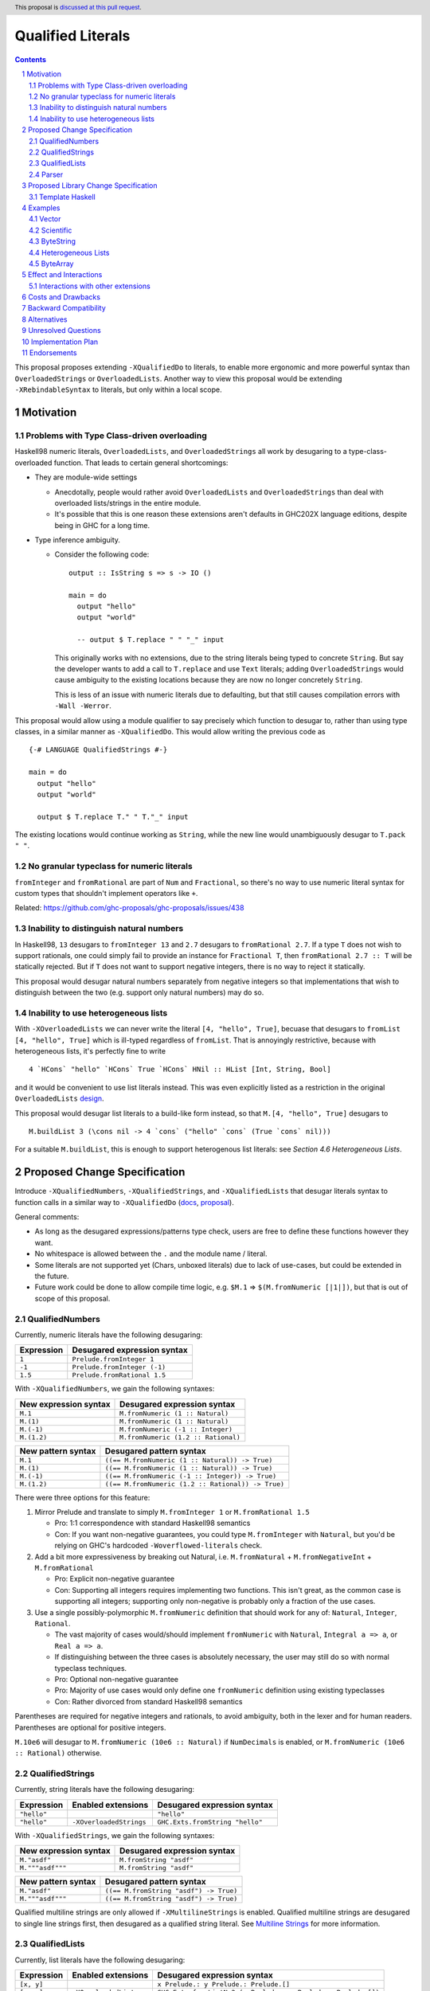 Qualified Literals
==================

.. author:: Brandon Chinn
.. date-accepted:: Leave blank. This will be filled in when the proposal is accepted.
.. ticket-url:: Leave blank. This will eventually be filled with the
                ticket URL which will track the progress of the
                implementation of the feature.
.. implemented:: Leave blank. This will be filled in with the first GHC version which
                 implements the described feature.
.. highlight:: haskell
.. header:: This proposal is `discussed at this pull request <https://github.com/ghc-proposals/ghc-proposals/pull/698>`_.
.. sectnum::
.. contents::

This proposal proposes extending ``-XQualifiedDo`` to literals, to enable more ergonomic and more powerful syntax than ``OverloadedStrings`` or ``OverloadedLists``. Another way to view this proposal would be extending ``-XRebindableSyntax`` to literals, but only within a local scope.

Motivation
----------

Problems with Type Class-driven overloading
~~~~~~~~~~~~~~~~~~~~~~~~~~~~~~~~~~~~~~~~~~~

Haskell98 numeric literals, ``OverloadedLists``, and ``OverloadedStrings`` all work by desugaring to a type-class-overloaded function. That leads to certain general shortcomings:

* They are module-wide settings

  * Anecdotally, people would rather avoid ``OverloadedLists`` and ``OverloadedStrings`` than deal with overloaded lists/strings in the entire module.

  * It's possible that this is one reason these extensions aren't defaults in GHC202X language editions, despite being in GHC for a long time.

* Type inference ambiguity.

  * Consider the following code:

    ::

      output :: IsString s => s -> IO ()

      main = do
        output "hello"
        output "world"

        -- output $ T.replace " " "_" input

    This originally works with no extensions, due to the string literals being typed to concrete ``String``. But say the developer wants to add a call to ``T.replace`` and use ``Text`` literals; adding ``OverloadedStrings`` would cause ambiguity to the existing locations because they are now no longer concretely ``String``.

    This is less of an issue with numeric literals due to defaulting, but that still causes compilation errors with ``-Wall -Werror``.

This proposal would allow using a module qualifier to say precisely which function to desugar to, rather than using type classes, in a similar manner as ``-XQualifiedDo``. This would allow writing the previous code as

::

  {-# LANGUAGE QualifiedStrings #-}

  main = do
    output "hello"
    output "world"

    output $ T.replace T." " T."_" input

The existing locations would continue working as ``String``, while the new line would unambiguously desugar to ``T.pack " "``.

No granular typeclass for numeric literals
~~~~~~~~~~~~~~~~~~~~~~~~~~~~~~~~~~~~~~~~~~

``fromInteger`` and ``fromRational`` are part of ``Num`` and ``Fractional``, so there's no way to use numeric literal syntax for custom types that shouldn't implement operators like ``+``.

Related: https://github.com/ghc-proposals/ghc-proposals/issues/438

Inability to distinguish natural numbers
~~~~~~~~~~~~~~~~~~~~~~~~~~~~~~~~~~~~~~~~

In Haskell98, ``13`` desugars to ``fromInteger 13`` and ``2.7`` desugars to ``fromRational 2.7``. If a type ``T`` does not wish to support rationals, one could simply fail to provide an instance for ``Fractional T``, then ``fromRational 2.7 :: T`` will be statically rejected. But if ``T`` does not want to support negative integers, there is no way to reject it statically.

This proposal would desugar natural numbers separately from negative integers so that implementations that wish to distinguish between the two (e.g. support only natural numbers) may do so.

Inability to use heterogeneous lists
~~~~~~~~~~~~~~~~~~~~~~~~~~~~~~~~~~~~

With ``-XOverloadedLists`` we can never write the literal ``[4, "hello", True]``, becuase that desugars to ``fromList [4, "hello", True]`` which is ill-typed regardless of ``fromList``. That is annoyingly restrictive, because with heterogeneous lists, it's perfectly fine to write

::

  4 `HCons` "hello" `HCons` True `HCons` HNil :: HList [Int, String, Bool]

and it would be convenient to use list literals instead. This was even explicitly listed as a restriction in the original ``OverloadedLists`` `design <https://gitlab.haskell.org/ghc/ghc/-/wikis/overloaded-lists>`_.

This proposal would desugar list literals to a build-like form instead, so that ``M.[4, "hello", True]`` desugars to

::

  M.buildList 3 (\cons nil -> 4 `cons` ("hello" `cons` (True `cons` nil)))

For a suitable ``M.buildList``, this is enough to support heterogenous list literals: see *Section 4.6 Heterogeneous Lists*.

Proposed Change Specification
-----------------------------

Introduce ``-XQualifiedNumbers``, ``-XQualifiedStrings``, and ``-XQualifiedLists`` that desugar literals syntax to function calls in a similar way to ``-XQualifiedDo`` (`docs <https://ghc.gitlab.haskell.org/ghc/doc/users_guide/exts/qualified_do.html>`_, `proposal <https://github.com/ghc-proposals/ghc-proposals/blob/master/proposals/0216-qualified-do.rst>`_).

General comments:

* As long as the desugared expressions/patterns type check, users are free to define these functions however they want.

* No whitespace is allowed between the ``.`` and the module name / literal.

* Some literals are not supported yet (Chars, unboxed literals) due to lack of use-cases, but could be extended in the future.

* Future work could be done to allow compile time logic, e.g. ``$M.1`` => ``$(M.fromNumeric [|1|])``, but that is out of scope of this proposal.

QualifiedNumbers
~~~~~~~~~~~~~~~~

Currently, numeric literals have the following desugaring:

.. list-table::
    :align: left

    * - **Expression**
      - **Desugared expression syntax**
    * - ``1``
      - ``Prelude.fromInteger 1``
    * - ``-1``
      - ``Prelude.fromInteger (-1)``
    * - ``1.5``
      - ``Prelude.fromRational 1.5``

With ``-XQualifiedNumbers``, we gain the following syntaxes:

.. list-table::
    :align: left

    * - **New expression syntax**
      - **Desugared expression syntax**
    * - ``M.1``
      - ``M.fromNumeric (1 :: Natural)``
    * - ``M.(1)``
      - ``M.fromNumeric (1 :: Natural)``
    * - ``M.(-1)``
      - ``M.fromNumeric (-1 :: Integer)``
    * - ``M.(1.2)``
      - ``M.fromNumeric (1.2 :: Rational)``

.. list-table::
    :align: left

    * - **New pattern syntax**
      - **Desugared pattern syntax**
    * - ``M.1``
      - ``((== M.fromNumeric (1 :: Natural)) -> True)``
    * - ``M.(1)``
      - ``((== M.fromNumeric (1 :: Natural)) -> True)``
    * - ``M.(-1)``
      - ``((== M.fromNumeric (-1 :: Integer)) -> True)``
    * - ``M.(1.2)``
      - ``((== M.fromNumeric (1.2 :: Rational)) -> True)``

There were three options for this feature:

#. Mirror Prelude and translate to simply ``M.fromInteger 1`` or ``M.fromRational 1.5``

   * Pro: 1:1 correspondence with standard Haskell98 semantics
   * Con: If you want non-negative guarantees, you could type ``M.fromInteger`` with ``Natural``, but you'd be relying on GHC's hardcoded ``-Woverflowed-literals`` check.

#. Add a bit more expressiveness by breaking out Natural, i.e. ``M.fromNatural`` + ``M.fromNegativeInt`` + ``M.fromRational``

   * Pro: Explicit non-negative guarantee
   * Con: Supporting all integers requires implementing two functions. This isn't great, as the common case is supporting all integers; supporting only non-negative is probably only a fraction of the use cases.

#. Use a single possibly-polymorphic ``M.fromNumeric`` definition that should work for any of: ``Natural``, ``Integer``, ``Rational``.

   * The vast majority of cases would/should implement ``fromNumeric`` with ``Natural``, ``Integral a => a``, or ``Real a => a``.
   * If distinguishing between the three cases is absolutely necessary, the user may still do so with normal typeclass techniques.
   * Pro: Optional non-negative guarantee
   * Pro: Majority of use cases would only define one ``fromNumeric`` definition using existing typeclasses
   * Con: Rather divorced from standard Haskell98 semantics

Parentheses are required for negative integers and rationals, to avoid ambiguity, both in the lexer and for human readers. Parentheses are optional for positive integers.

``M.10e6`` will desugar to ``M.fromNumeric (10e6 :: Natural)`` if ``NumDecimals`` is enabled, or ``M.fromNumeric (10e6 :: Rational)`` otherwise.

QualifiedStrings
~~~~~~~~~~~~~~~~

Currently, string literals have the following desugaring:

.. list-table::
    :align: left

    * - **Expression**
      - **Enabled extensions**
      - **Desugared expression syntax**
    * - ``"hello"``
      -
      - ``"hello"``
    * - ``"hello"``
      - ``-XOverloadedStrings``
      - ``GHC.Exts.fromString "hello"``

With ``-XQualifiedStrings``, we gain the following syntaxes:

.. list-table::
    :align: left

    * - **New expression syntax**
      - **Desugared expression syntax**
    * - ``M."asdf"``
      - ``M.fromString "asdf"``
    * - ``M."""asdf"""``
      - ``M.fromString "asdf"``

.. list-table::
    :align: left

    * - **New pattern syntax**
      - **Desugared pattern syntax**
    * - ``M."asdf"``
      - ``((== M.fromString "asdf") -> True)``
    * - ``M."""asdf"""``
      - ``((== M.fromString "asdf") -> True)``

Qualified multiline strings are only allowed if ``-XMultilineStrings`` is enabled. Qualified multiline strings are desugared to single line strings first, then desugared as a qualified string literal. See `Multiline Strings <https://github.com/ghc-proposals/ghc-proposals/blob/master/proposals/0569-multiline-strings.rst>`_ for more information.

QualifiedLists
~~~~~~~~~~~~~~

Currently, list literals have the following desugaring:

.. list-table::
    :align: left

    * - **Expression**
      - **Enabled extensions**
      - **Desugared expression syntax**
    * - ``[x, y]``
      -
      - ``x Prelude.: y Prelude.: Prelude.[]``
    * - ``[x, y]``
      - ``-XOverloadedLists``
      - ``GHC.Exts.fromListN 2 (x Prelude.: y Prelude.: Prelude.[])``

With ``-XQualifiedLists``, we gain the following syntaxes:

.. list-table::
    :align: left

    * - **New expression syntax**
      - **Desugared expression syntax**
    * - ``M.[]``
      - ``M.buildList 0 (\cons nil -> nil)``
    * - ``M.[x, y]``
      - ``M.buildList 2 (\cons nil -> x `cons` (y `cons` nil))``
    * - ``M.[x ..]``
      - ``M.buildListEnum (Data.List.Qualified.Experimental.EnumFrom x)``
    * - ``M.[x, y ..]``
      - ``M.buildListEnum (Data.List.Qualified.Experimental.EnumFromThen x y)``
    * - ``M.[x .. y]``
      - ``M.buildListEnum (Data.List.Qualified.Experimental.EnumFromTo x y)``
    * - ``M.[x, y .. z]``
      - ``M.buildListEnum (Data.List.Qualified.Experimental.EnumFromThenTo x y z)``

.. list-table::
    :align: left

    * - **New pattern syntax**
      - **Desugared pattern syntax**
    * - ``M.[x, _, y]``
      - ``M.FromListCons x (M.FromListCons _ (M.FromListCons y M.FromListNil))``
    * - ``x M.: y``
      - ``M.FromListCons x y``

``Data.List.Qualified.Experimental`` will initially live in ``ghc-experimental``, eventually merged into ``GHC.Exts``.

::

  data EnumFrom a
    = EnumFrom a
    | EnumFromThen a a
    | EnumFromTo a a
    | EnumFromThenTo a a a

Note that while we could have mirrored ``-XOverloadedLists`` and just done ``M.fromListN 2 [x, y]``, we intentionally decide to use this more general API. This gives us more expressive power, since we no longer need to typecheck an intermediate list. Similar reason for defining ``buildListEnum`` instead of reusing Prelude's ``enumFrom`` functions. See *Section 4.6 Heterogeneous Lists* for a use-case.

We also decide to do ``M.buildList`` instead of something like ``M.fromList (x `M.cons` M.nil)`` so that there's one definition to jump to (e.g. with IDE integrations) instead of three.

To use as patterns, the implementor should define ``FromListCons`` and ``FromListNil`` pattern synonyms, typically with the ``COMPLETE`` pragma specified. We choose to do this instead of ``toList -> [x, _, z]`` because that would also disallow heterogeneous lists.

Future work could be done to allow list comprehensions, e.g. ``M.[x * 10 | x <- [1..10]]`` => ``[1..10] `M.listCompBind` \x -> M.listCompReturn (x * 10)``, but that is out of scope of this proposal.

Parser
~~~~~~

Update `Section 10.5 <https://www.haskell.org/onlinereport/haskell2010/haskellch10.html#x17-18000010.5>`_ of the Haskell 2010 report as follows.

.. code-block:: abnf

  aexp → qvar
       | ...
       | modid . integer
       | modid . ( {-} integer )
       | modid . ( float )
       | modid . string
       | modid . multiLineString
       | modid . [ exp_1 , ..., exp_k ]

  apat → var [ @ apat ]
       | ...
       | modid . integer
       | modid . ( {-} integer )
       | modid . ( float )
       | modid . string
       | modid . multiLineString
       | modid . [ pat_1 , ..., pat_k ]
       | modid . ( pat_1 : ... : pat_k )


Proposed Library Change Specification
-------------------------------------

Template Haskell
~~~~~~~~~~~~~~~~

We'll add the following constructors, to maintain backwards compatibility:

::

  data Exp
    = ...
    | QualListE ModuleName [Exp]

  data Lit
    = ...
    | QualStringL ModuleName String
    | QualNaturalL ModuleName Natural
    | QualIntegerL ModuleName Integer
    | QualRationalL ModuleName Rational

Examples
--------

Vector
~~~~~~

Currently, if you want to pattern match on vector, you have to use ``OverloadedLists`` (which enables it for list literals in the entire file) or be verbose:

::

  case user of
    -- guard
    User{tags = tags} | ["a", tag2] <- V.toList tags -> _
    -- with ViewPatterns
    User{tags = (V.toList -> ["a", tag2])} -> _

With ``QualifiedLists``, ``vector`` could define:

::

  module Data.Vector.Qualified where

  buildList :: Integer -> ((a -> [a] -> [a]) -> [a] -> [a]) -> Vector a
  buildList n f = V.fromListN n (GHC.List.build f)

  pattern FromListCons a b <- (V.uncons -> Just (a, b))
  pattern FromListNil <- (V.uncons -> Nothing)
  {-# COMPLETE FromListCons, FromListNil #-}

And the user could do:

::

  import Data.Vector.Qualified qualified as V

  case user of
    User{tags = V.["a", tag2]} -> _

One scenario this can come up is when parsing ``Aeson.Array``, which stores JSON values in a ``Vector``.

Scientific
~~~~~~~~~~

`Scientific <https://hackage.haskell.org/package/scientific-0.3.8.0/docs/Data-Scientific.html#t:Scientific>`_ represents an arbitrary precision number. It has a ``Num`` instance, but ``+`` and ``-`` are unsafe and can cause OOM. Safety-minded developers might desire to wrap with a newtype that provides ``unsafeAdd`` but not ``+``, to prevent call-sites from accidentally blowing up memory.

::

  newtype BigDecimal = BigDecimal Scientific

  unsafeAdd :: BigDecimal -> BigDecimal -> BigDecimal
  unsafeAdd = coerce (+)

If you want to write ``BigDecimal`` literals (e.g. for tests), you have to use either the ``BigDecimal`` constructor or write a ``big = BigDecimal`` helper, but that's unsafe if accidentally called on a non-literal, as ``Scientific`` throws a runtime error if converting from a repeating decimal.

With ``QualifiedNumbers``, you could write ``Big.123``, which guarantees that ``Big.fromNumeric`` is only called on literals (e.g. you could configure hlint to ban calling ``BigDecimal.fromNumeric`` directly and only be used via ``QualifiedNumbers``).

::

  -- only called on literals
  fromNumeric :: Real a => a -> BigDecimal
  fromNumeric = BigDecimal . realToFrac

ByteString
~~~~~~~~~~

It's a `known issue <https://github.com/haskell/bytestring/issues/140>`_ that ByteString has surprising ``IsString`` behavior, due to ambiguity in how to handle Unicode characters.

With ``QualifiedStrings``, ``bytestring`` could define the following modules:

::

  module Data.ByteString.Qualified.Ascii where

  -- truncates unicode
  fromString :: String -> ByteString
  fromString = Char8.pack

  module Data.ByteString.Qualified.Utf8 where

  -- encodes unicode
  fromString :: String -> ByteString
  fromString = BS.toStrict . BS.toLazyByteString . BS.stringUtf8

Users would then be forced to decide what behavior they want (and can switch between the two!):

::

  import Data.ByteString qualified as BS
  import Data.ByteString.Qualified.Ascii qualified as Ascii
  import Data.ByteString.Qualified.Utf8 qualified as Utf8

  main = do
    -- [98,108,97,158]
    print $ BS.unpack Ascii."bla語"

    -- [98,108,97,232,170,158]
    print $ BS.unpack Utf8."bla語"

Heterogeneous Lists
~~~~~~~~~~~~~~~~~~~

With ``QualifiedLists``, converting list literals are no longer confined to the list type, enabling list literal syntax for heterogenous lists (aka ``HList``):

::

  module Data.HList.Qualified where

  buildList ::
    Integer ->
    ( (forall a as. f a -> HList f as -> HList f (a ': as))
      -> HList f '[]
      -> HList f xs
    ) ->
    HList f xs
  buildList _ f = f HCons HNil

  pattern FromListCons :: () => xs ~ (x0 ': xs0) => f x0 -> HList f xs0 -> HList f xs
  pattern FromListCons a b = HCons a b

  pattern FromListNil :: () => xs ~ '[] => HList f xs
  pattern FromListNil = HNil

  {-# COMPLETE FromListCons, FromListNil #-}

Users could then do

::

  import Data.HList.Qualified qualified as HList

  HList.[Just True, Just 1, Nothing] :: HList Maybe '[Bool, Int, String]

  -- hlist matches all the patterns below
  case hlist of
    HList.[Just True, _, Nothing] -> _
    HList.[_, Just 1, Nothing] -> _
    Just _ HList.: _ -> _

ByteArray
~~~~~~~~~

Example of a ``ByteArray`` implementation, which requires knowing the length of the list in advance.

::

  type Builder s = Int -> MutableByteArray s -> ST s ()

  buildList ::
    forall a. Prim a =>
    Integer ->
    ( forall s.
      (a -> Builder s -> Builder s)
      -> Builder s
      -> Builder s
    ) ->
    ByteArray
  buildList n f = createByteArray (n * sizeOfType @a) $ f cons nil
    where
      nil :: Builder s
      nil = \_ _ -> pure ()

      cons :: Prim a => a -> Builder s -> Builder s
      cons x next = \i arr -> writeByteArray arr i x >> next (i + 1) arr

  -- [0x00, 0x00, 0x00, 0x00, 0x00, 0x00, 0xf0, 0x3f, 0x00, 0x00, 0x00, 0x00, 0x00, 0x00, 0x00, 0x40]
  print ByteArray.[1, 2]

Effect and Interactions
-----------------------

With ``QualifiedStrings``, there's no more typeclass ambiguity; e.g. the ``text`` library could provide a module like:

::

  module Data.Text.Overloaded where

  import Data.Text

  fromString :: String -> Text
  fromString = pack

and users can do

::

  import Data.Text.Overloaded qualified as T

  main = print T."asdf"

The equivalent code with ``OverloadedStrings`` would have failed to compile with ``-Wall -Werror`` enabled (due to type defaulting).


Interactions with other extensions
~~~~~~~~~~~~~~~~~~~~~~~~~~~~~~~~~~

* Qualified multiline strings are allowed when ``-XMultilineStrings`` is enabled, as mentioned in the specification

* `Allow arbitrary identifiers as fields in OverloadedRecordDot <https://github.com/ghc-proposals/ghc-proposals/pull/668>`_ has similar syntax to the proposed qualified string literal, but as ``M.bar`` is parsed as a qualified identifier even with OverloadedRecordDot, it makes sense that ``M."bar"`` is also parsed as a qualified literal.

* `Allow native string interpolation syntax <https://github.com/ghc-proposals/ghc-proposals/pull/570>`_ proposes adding string interpolation syntax with ``s"..."``. If both proposals are accepted, this syntax could provide a mechanism similar to Javascript's `tagged template literals <https://developer.mozilla.org/en-US/docs/Web/JavaScript/Reference/Template_literals#tagged_templates>`_. See the other proposal for more details.

Costs and Drawbacks
-------------------

Development and maintenance should be low effort, as the core implementation is in the renamer step, and typechecking would proceed as normal.

The syntax is approachable for novice users and shouldn't be an extra barrier to understand.

Backward Compatibility
----------------------

No breakage, as the new syntax is only enabled with the extension.

Furthermore, turning on the extension will generally not break existing code, as the expression would be parsed as function composition between a data constructor and a literal, which would only typecheck if someone adds an ``IsString`` or ``Num`` instance for a function type.

Alternatives
------------

* Use PatternSynonyms for all the patterns, not just lists

  * The View pattern more closely matches `Section 3.17.2 <https://www.haskell.org/onlinereport/haskell2010/haskellch3.html#x8-60015x7>`_ in the 2010 Report

* Use ViewPatterns for lists

  * This prevents marking list patterns as COMPLETE

* Use separate ``M.fromInteger`` and ``M.fromRational`` instead of a single polymorphic ``M.fromNumeric``

  * See the discussion in *Section 2.1 QualifiedNumbers*

* Use separate ``M.fromListN`` instead of ``M.buildList``

  * Disallows heterogeneous lists
  * See the discussion in *Section 2.3 QualifiedLists*

Unresolved Questions
--------------------

Implementation Plan
-------------------

Brandon Chinn will volunteer to implement.

Endorsements
------------
